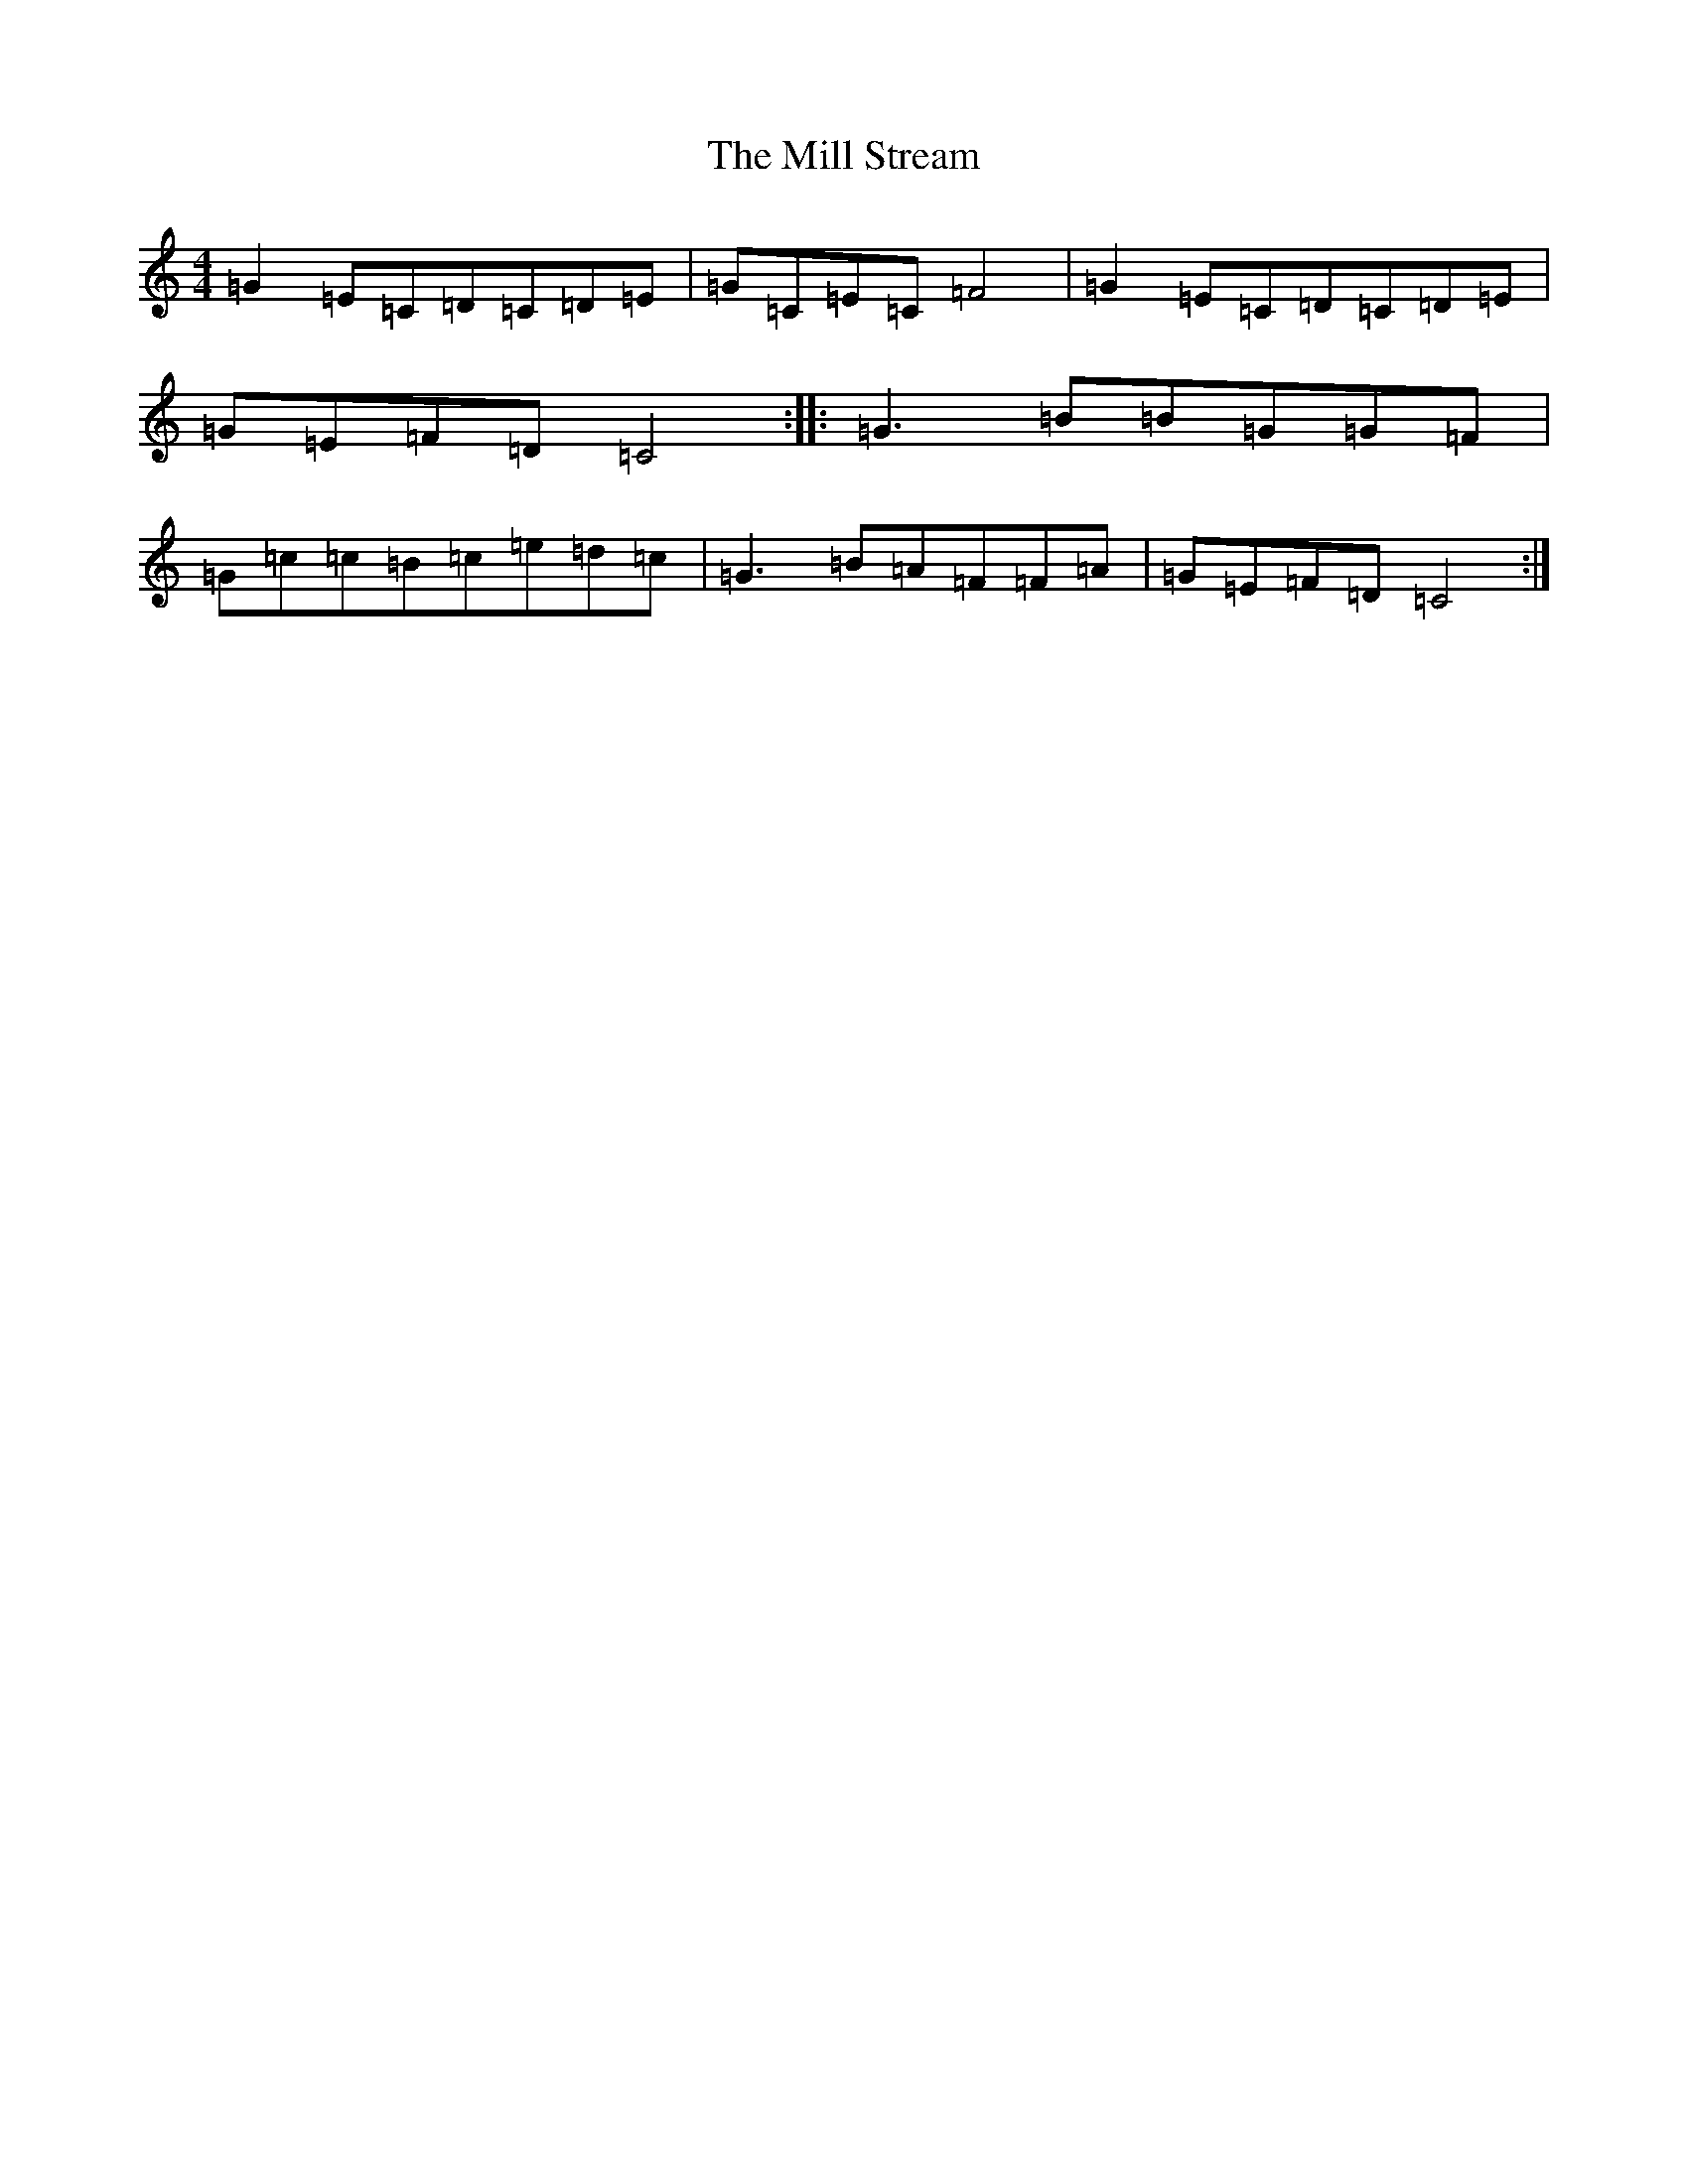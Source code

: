 X: 14174
T: Mill Stream, The
S: https://thesession.org/tunes/13531#setting23934
R: reel
M:4/4
L:1/8
K: C Major
=G2=E=C=D=C=D=E|=G=C=E=C=F4|=G2=E=C=D=C=D=E|=G=E=F=D=C4:||:=G3=B=B=G=G=F|=G=c=c=B=c=e=d=c|=G3=B=A=F=F=A|=G=E=F=D=C4:|